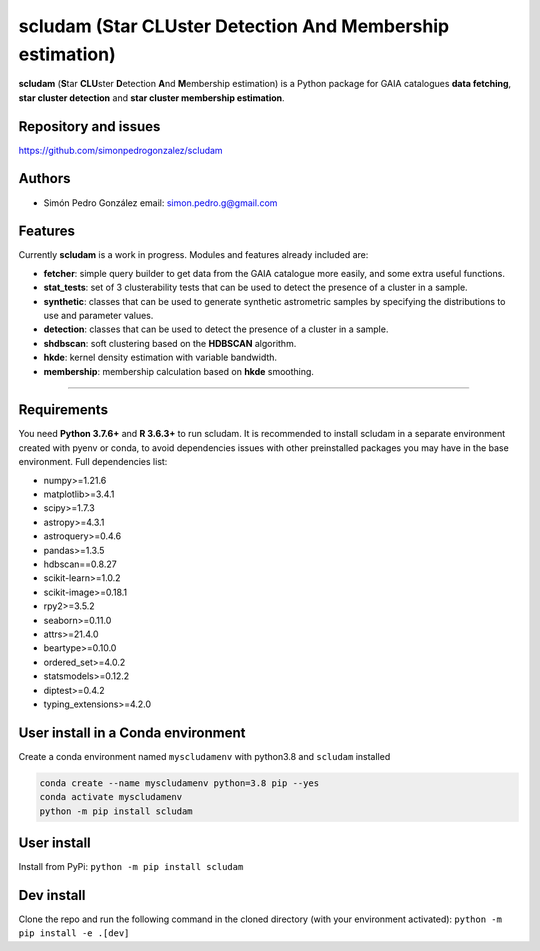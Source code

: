 
scludam (\ **S**\ tar **CLU**\ ster **D**\ etection **A**\ nd **M**\ embership estimation)
==================================================================================================


.. image:: https://travis-ci.com/simonpedrogonzalez/scludam.svg?branch=main
   :target: https://travis-ci.com/simonpedrogonzalez/scludam
   :alt: Build Status


.. image:: https://readthedocs.org/projects/scludam/badge/?version=latest
   :target: https://simonpedrogonzalez.github.io/scludam-docs/index.html
   :alt: Documentation Status


.. image:: https://img.shields.io/pypi/v/scludam
   :target: https://pypi.org/project/scludam/
   :alt: PyPI


.. image:: https://img.shields.io/badge/python-3.7.6+-blue.svg
   :target: https://github.com/simonpedrogonzalez/scludam
   :alt: Python 3.7.6+


.. image:: https://img.shields.io/badge/python-3.8+-blue.svg
   :target: https://github.com/simonpedrogonzalez/scludam
   :alt: Python 3.8+


.. image:: https://img.shields.io/badge/License-GNU-blue.svg
   :target: https://tldrlegal.com/license/gnu-lesser-general-public-license-v3-(lgpl-3)
   :alt: License

**scludam** (\ **S**\ tar **CLU**\ ster **D**\ etection **A**\ nd **M**\ embership estimation) is a Python package for GAIA catalogues **data fetching**\ , **star cluster detection** and **star cluster membership estimation**.

Repository and issues
^^^^^^^^^^^^^^^^^^^^^

`https://github.com/simonpedrogonzalez/scludam <https://github.com/simonpedrogonzalez/scludam>`_

Authors
^^^^^^^


* Simón Pedro González
  email: `simon.pedro.g@gmail.com <simon.pedro.g@gmail.com>`_

Features
^^^^^^^^

Currently **scludam** is a work in progress. Modules and features already included are:


* 
  **fetcher**\ : simple query builder to get data from the GAIA catalogue more easily, and some extra useful functions.

* 
  **stat_tests**\ : set of 3 clusterability tests that can be used to detect the presence of a cluster in a sample.

* 
  **synthetic**\ : classes that can be used to generate synthetic astrometric samples by specifying the distributions to use and parameter values.

* 
  **detection**\ : classes that can be used to detect the presence of a cluster in a sample.

* 
  **shdbscan**\ : soft clustering based on the **HDBSCAN** algorithm.

* 
  **hkde**\ : kernel density estimation with variable bandwidth.

* 
  **membership**\ : membership calculation based on **hkde** smoothing.

----

Requirements
^^^^^^^^^^^^

You need **Python 3.7.6+** and **R 3.6.3+** to run scludam. It is recommended to install scludam in a separate environment created with pyenv or conda, to avoid dependencies issues with other preinstalled packages you may have in the base environment.
Full dependencies list:


* numpy>=1.21.6
* matplotlib>=3.4.1
* scipy>=1.7.3
* astropy>=4.3.1
* astroquery>=0.4.6
* pandas>=1.3.5
* hdbscan==0.8.27
* scikit-learn>=1.0.2
* scikit-image>=0.18.1
* rpy2>=3.5.2
* seaborn>=0.11.0
* attrs>=21.4.0
* beartype>=0.10.0
* ordered_set>=4.0.2
* statsmodels>=0.12.2
* diptest>=0.4.2
* typing_extensions>=4.2.0

User install in a Conda environment
^^^^^^^^^^^^^^^^^^^^^^^^^^^^^^^^^^^

Create a conda environment named ``myscludamenv`` with python3.8 and ``scludam`` installed

.. code-block::

   conda create --name myscludamenv python=3.8 pip --yes
   conda activate myscludamenv
   python -m pip install scludam

User install
^^^^^^^^^^^^

Install from PyPi:
``python -m pip install scludam``

Dev install
^^^^^^^^^^^

Clone the repo and run the following command in the cloned directory (with your environment activated):
``python -m pip install -e .[dev]``
